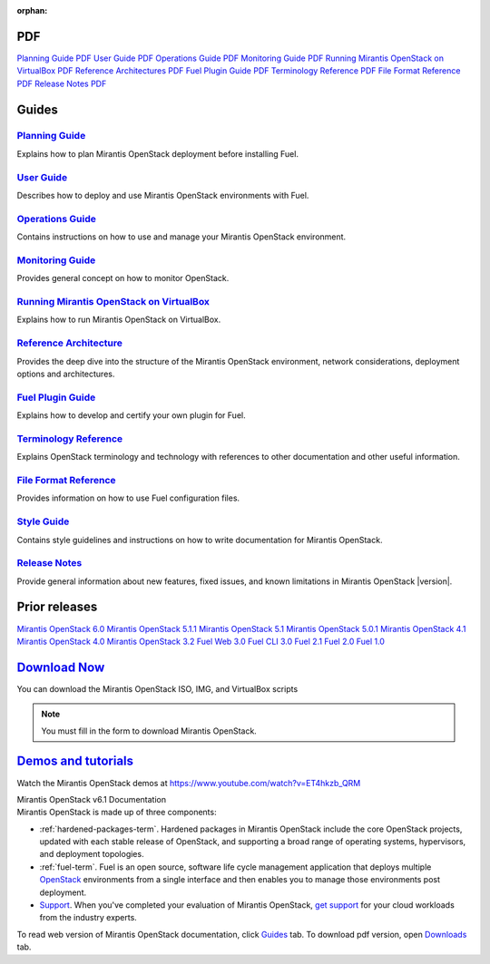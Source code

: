 :orphan:

.. index:: Home page

.. _Homepage:

PDF
~~~

`Planning Guide PDF <pdf/Mirantis-OpenStack-6.0-PlanningGuide.pdf>`_
`User Guide PDF <pdf/Mirantis-OpenStack-6.0-UserGuide.pdf>`_
`Operations Guide PDF <pdf/Mirantis-OpenStack-6.0-OperationsGuide.pdf>`_
`Monitoring Guide PDF <pdf/Mirantis-OpenStack-6.0-MonitoringGuide.pdf>`_
`Running Mirantis OpenStack on VirtualBox PDF <pdf/Mirantis-OpenStack-6.0-Running-Mirantis-OpenStack-on-VirtualBox.pdf>`_
`Reference Architectures PDF <pdf/Mirantis-OpenStack-6.0-ReferenceArchitecture.pdf>`_
`Fuel Plugin Guide PDF <pdf/Mirantis-OpenStack-6.0-FuelPluginGuide.pdf>`_
`Terminology Reference PDF <pdf/Mirantis-OpenStack-6.0-Terminology-Reference.pdf>`_
`File Format Reference PDF <pdf/Mirantis-OpenStack-6.0-File-Format-Reference.pdf>`_
`Release Notes PDF <pdf/Mirantis-OpenStack-6.0-RelNotes.pdf>`_

Guides
~~~~~~

`Planning Guide <planning-guide.html#planning-guide>`_
^^^^^^^^^^^^^^^^^^^^^^^^^^^^^^^^^^^^^^^^^^^^^^^^^^^^^^
Explains how to plan Mirantis OpenStack deployment before installing
Fuel.

`User Guide <user-guide.html#user-guide>`_
^^^^^^^^^^^^^^^^^^^^^^^^^^^^^^^^^^^^^^^^^^
Describes how to deploy and use Mirantis OpenStack environments
with Fuel.

`Operations Guide <operations.html#operations-guide>`_
^^^^^^^^^^^^^^^^^^^^^^^^^^^^^^^^^^^^^^^^^^^^^^^^^^^^^^
Contains instructions on how to use and manage
your Mirantis OpenStack environment.

`Monitoring Guide <monitoring-guide.html#monitoring-guide>`_
^^^^^^^^^^^^^^^^^^^^^^^^^^^^^^^^^^^^^^^^^^^^^^^^^^^^^^^^^^^^
Provides general concept on how to monitor OpenStack.

`Running Mirantis OpenStack on VirtualBox <virtualbox.html#virtualbox>`_
^^^^^^^^^^^^^^^^^^^^^^^^^^^^^^^^^^^^^^^^^^^^^^^^^^^^^^^^^^^^^^^^^^^^^^^^
Explains how to run Mirantis OpenStack on VirtualBox.

`Reference Architecture <reference-architecture.html#ref-arch>`_
^^^^^^^^^^^^^^^^^^^^^^^^^^^^^^^^^^^^^^^^^^^^^^^^^^^^^^^^^^^^^^^^
Provides the deep dive into the structure of the Mirantis OpenStack environment,
network considerations, deployment options and architectures.

`Fuel Plugin Guide <plugin-dev.html#plugin-dev>`_
^^^^^^^^^^^^^^^^^^^^^^^^^^^^^^^^^^^^^^^^^^^^^^^^^
Explains how to develop and certify your own plugin for Fuel.

`Terminology Reference <terminology.html#terminology-ref>`_
^^^^^^^^^^^^^^^^^^^^^^^^^^^^^^^^^^^^^^^^^^^^^^^^^^^^^^^^^^^
Explains OpenStack terminology and technology
with references to other documentation and other useful information.

`File Format Reference <file-ref.html#file-ref>`_
^^^^^^^^^^^^^^^^^^^^^^^^^^^^^^^^^^^^^^^^^^^^^^^^^
Provides information on how to use Fuel configuration files.

`Style Guide <style-guide.html#style-guide>`_
^^^^^^^^^^^^^^^^^^^^^^^^^^^^^^^^^^^^^^^^^^^^^
Contains style guidelines and instructions on
how to write documentation for Mirantis OpenStack.

`Release Notes <release-notes.html#release-notes>`_
^^^^^^^^^^^^^^^^^^^^^^^^^^^^^^^^^^^^^^^^^^^^^^^^^^^
Provide general information about new features,
fixed issues, and known limitations in Mirantis OpenStack |version|.

Prior releases
~~~~~~~~~~~~~~

`Mirantis OpenStack 6.0 <https://docs.mirantis.com/fuel/fuel-6.0/>`_
`Mirantis OpenStack 5.1.1 <https://docs.mirantis.com/fuel/fuel-5.1/>`_
`Mirantis OpenStack 5.1 <https://docs.mirantis.com/fuel/fuel-5.1/>`_
`Mirantis OpenStack 5.0.1 <https://docs.mirantis.com/fuel/fuel-5.0/>`_
`Mirantis OpenStack 4.1 <https://docs.mirantis.com/fuel/fuel-4.1/>`_
`Mirantis OpenStack 4.0 <https://docs.mirantis.com/fuel/fuel-4.0/>`_
`Mirantis OpenStack 3.2 <https://docs.mirantis.com/fuel/fuel-3.2.1/>`_
`Fuel Web 3.0 <https://software.mirantis.com/refdoc-fuelweb3/video/>`_
`Fuel CLI 3.0 <https://software.mirantis.com/refdoc-fuel3/preface/>`_
`Fuel 2.1 <https://software.mirantis.com/reference-documentation-on-fuel-folsom-2-1/introduction-3/>`_
`Fuel 2.0 <https://software.mirantis.com/reference-documentation-on-fuel-folsom/package-contents-2/>`_
`Fuel 1.0 <https://software.mirantis.com/reference-documentation-on-fuel-essex/package-contents/>`_


`Download Now <http://software.mirantis.com/openstack-download-form>`__
~~~~~~~~~~~~~~~~~~~~~~~~~~~~~~~~~~~~~~~~~~~~~~~~~~~~~~~~~~~~~~~~~~~~~~~

You can download the Mirantis OpenStack ISO, IMG, and VirtualBox scripts

.. note:: You must fill in the form to download Mirantis OpenStack.

`Demos and tutorials <https://www.youtube.com/watch?v=ET4hkzb_QRM>`__
~~~~~~~~~~~~~~~~~~~~~~~~~~~~~~~~~~~~~~~~~~~~~~~~~~~~~~~~~~~~~~~~~~~~~

Watch the Mirantis OpenStack demos at https://www.youtube.com/watch?v=ET4hkzb_QRM

.. container:: home-title

  Mirantis OpenStack v6.1 Documentation

.. container:: what-is-mirantis-openstack

  Mirantis OpenStack is made up of three components:

  * :ref:`hardened-packages-term`.
    Hardened packages in Mirantis OpenStack
    include the core OpenStack projects,
    updated with each stable release of OpenStack,
    and supporting a broad range of operating systems,
    hypervisors, and deployment topologies.

  * :ref:`fuel-term`.
    Fuel is an open source, software life cycle management application
    that deploys multiple `OpenStack <https://www.openstack.org/>`_
    environments from a single interface
    and then enables you to manage those environments post deployment.

  * `Support <https://software.mirantis.com/support-options/>`_.
    When you've completed your evaluation of Mirantis OpenStack,
    `get support <https://software.mirantis.com/support-options/>`_
    for your cloud workloads from the industry experts.

  To read web version of Mirantis OpenStack documentation,
  click `Guides <#guides>`_ tab.
  To download pdf version, open
  `Downloads <#downloads>`_ tab.
